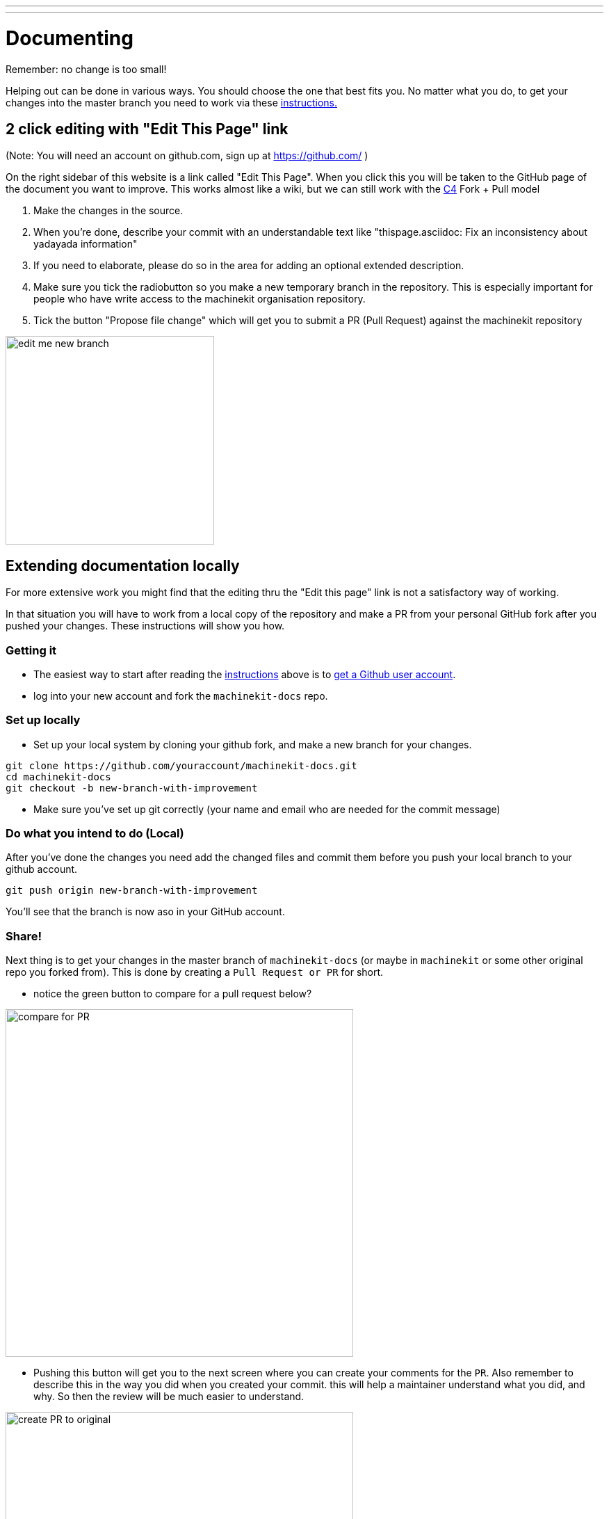 ---
---

:skip-front-matter:

:imagesdir: /docs/documenting/images

= Documenting
:toc:
Remember: no change is too small!

Helping out can be done in various ways. You should choose the one that best fits you.
No matter what you do, to get your changes into the master branch you need to
work via these link:/community/contributing/[instructions.]

== 2 click editing with "Edit This Page" link

(Note:  You will need an account on github.com, sign up at https://github.com/ )

On the right sidebar of this website is a link called "Edit This Page". When you click this
you will be taken to the GitHub page of the document you want to
improve. This works almost like a wiki, but we can still work with the 
link:/community/c4[C4] Fork + Pull model

1. Make the changes in the source.
2. When you're done, describe your commit with an understandable text
like "thispage.asciidoc: Fix an inconsistency about yadayada information"
3. If you need to elaborate, please do so in the area for adding an optional
extended description.
4. Make sure you tick the radiobutton so you make a new temporary branch in
the repository. 
This is especially important for people who
have write access to the machinekit organisation repository.
5. Tick the button "Propose file change" which will get you to submit a 
PR (Pull Request) against the machinekit repository

image::edit-me-new-branch.png[height=300 width=600]

== Extending documentation locally

For more extensive work you might find that the editing thru the "Edit this page"
link is not a satisfactory way of working.

In that situation you will have to work from a local copy of the repository
and make a PR from your personal GitHub fork after you pushed your changes.
These instructions will show you how.

=== Getting it

- The easiest way to start after reading the link:/community/contributing/[instructions]
above is to link:https://github.com/join[get a Github user account].
- log into your new account and fork the `machinekit-docs` repo.

=== Set up locally

- Set up your local system by cloning your github fork, and make a new branch
for your changes.

:source-highlighter: pygments
[source,bash]
----
git clone https://github.com/youraccount/machinekit-docs.git
cd machinekit-docs
git checkout -b new-branch-with-improvement
----

- Make sure you've set up git correctly (your name and email who are needed
for the commit message)

=== Do what you intend to do (Local)

After you've done the changes you need add the changed files and commit them
before you push your local branch to your github account.

[source,bash]
----
git push origin new-branch-with-improvement
----

You'll see that the branch is now aso in your GitHub account.

=== Share!

Next thing is to get your changes in the master branch of `machinekit-docs` (or
maybe in `machinekit` or some other original repo you forked from). This is done
by creating a ``Pull Request or PR`` for short.

- notice the green button to compare for a pull request below?

image::compare-for-PR.png[height=500 width=800]

- Pushing this button will get you to the next screen where you can create your comments
for the `PR`. Also remember to describe this in the way you did when you created
your commit. this will help a maintainer understand what you did, and why. So then
the review will be much easier to understand.

image::create-PR-to-original.png[height=500 width=800]

- when you finished this the maintainers of the project will get a message and can
review your change.
